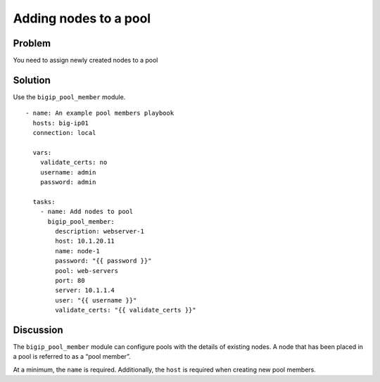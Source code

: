 Adding nodes to a pool
======================

Problem
-------

You need to assign newly created nodes to a pool

Solution
--------

Use the ``bigip_pool_member`` module. ::

   - name: An example pool members playbook
     hosts: big-ip01
     connection: local

     vars:
       validate_certs: no
       username: admin
       password: admin

     tasks:
       - name: Add nodes to pool
         bigip_pool_member:
           description: webserver-1
           host: 10.1.20.11
           name: node-1
           password: "{{ password }}"
           pool: web-servers
           port: 80
           server: 10.1.1.4
           user: "{{ username }}"
           validate_certs: "{{ validate_certs }}"

Discussion
----------

The ``bigip_pool_member`` module can configure pools with the details of
existing nodes. A node that has been placed in a pool is referred to as
a “pool member”.

At a minimum, the ``name`` is required. Additionally, the ``host`` is required
when creating new pool members.
